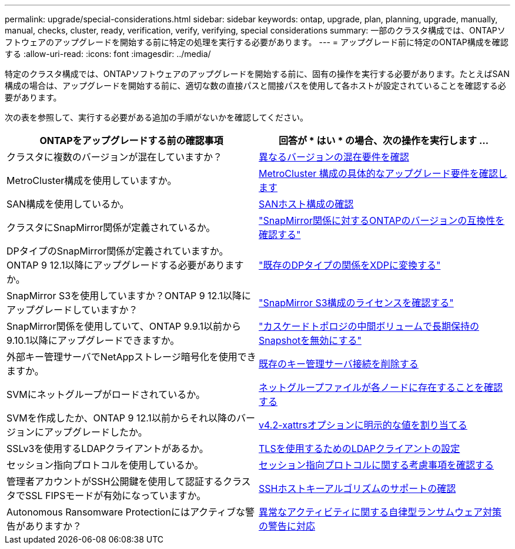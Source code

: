 ---
permalink: upgrade/special-considerations.html 
sidebar: sidebar 
keywords: ontap, upgrade, plan, planning, upgrade, manually, manual, checks, cluster, ready, verification, verify, verifying, special considerations 
summary: 一部のクラスタ構成では、ONTAPソフトウェアのアップグレードを開始する前に特定の処理を実行する必要があります。 
---
= アップグレード前に特定のONTAP構成を確認する
:allow-uri-read: 
:icons: font
:imagesdir: ../media/


[role="lead"]
特定のクラスタ構成では、ONTAPソフトウェアのアップグレードを開始する前に、固有の操作を実行する必要があります。たとえばSAN構成の場合は、アップグレードを開始する前に、適切な数の直接パスと間接パスを使用して各ホストが設定されていることを確認する必要があります。

次の表を参照して、実行する必要がある追加の手順がないかを確認してください。

[cols="2*"]
|===
| ONTAPをアップグレードする前の確認事項 | 回答が * はい * の場合、次の操作を実行します ... 


| クラスタに複数のバージョンが混在していますか？ | xref:concept_mixed_version_requirements.html[異なるバージョンの混在要件を確認] 


| MetroCluster構成を使用していますか。  a| 
xref:concept_upgrade_requirements_for_metrocluster_configurations.html[MetroCluster 構成の具体的なアップグレード要件を確認します]



| SAN構成を使用しているか。 | xref:task_verifying_the_san_configuration.html[SANホスト構成の確認] 


| クラスタにSnapMirror関係が定義されているか。 | link:../data-protection/compatible-ontap-versions-snapmirror-concept.html["SnapMirror関係に対するONTAPのバージョンの互換性を確認する"] 


| DPタイプのSnapMirror関係が定義されていますか。ONTAP 9 12.1以降にアップグレードする必要がありますか。 | link:../data-protection/convert-snapmirror-version-flexible-task.html["既存のDPタイプの関係をXDPに変換する"] 


| SnapMirror S3を使用していますか？ONTAP 9 12.1以降にアップグレードしていますか？ | link:considerations-for-s3-snapmirror-concept.html["SnapMirror S3構成のライセンスを確認する"] 


| SnapMirror関係を使用していて、ONTAP 9.9.1以前から9.10.1以降にアップグレードできますか。 | link:snapmirror-cascade-relationship-blocked.html["カスケードトポロジの中間ボリュームで長期保持のSnapshotを無効にする"] 


| 外部キー管理サーバでNetAppストレージ暗号化を使用できますか。 | xref:task-prep-node-upgrade-nse-with-ext-kmip-servers.html[既存のキー管理サーバ接続を削除する] 


| SVMにネットグループがロードされているか。 | xref:task_verifying_that_the_netgroup_file_is_present_on_all_nodes.html[ネットグループファイルが各ノードに存在することを確認する] 


| SVMを作成したか、ONTAP 9 12.1以前からそれ以降のバージョンにアップグレードしたか。 | xref:task_verifying_that_the_netgroup_file_is_present_on_all_nodes.html[v4.2-xattrsオプションに明示的な値を割り当てる] 


| SSLv3を使用するLDAPクライアントがあるか。 | xref:task_configuring_ldap_clients_to_use_tls_for_highest_security.html[TLSを使用するためのLDAPクライアントの設定] 


| セッション指向プロトコルを使用しているか。 | xref:concept_considerations_for_session_oriented_protocols.html[セッション指向プロトコルに関する考慮事項を確認する] 


| 管理者アカウントがSSH公開鍵を使用して認証するクラスタでSSL FIPSモードが有効になっていますか。 | xref:considerations-authenticate-ssh-public-key-fips-concept.html[SSHホストキーアルゴリズムのサポートの確認] 


| Autonomous Ransomware Protectionにはアクティブな警告がありますか？ | xref:arp-warning-clear.html[異常なアクティビティに関する自律型ランサムウェア対策の警告に対応] 
|===